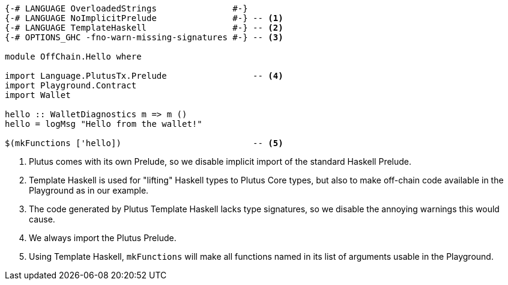 [source,haskell]
----
{-# LANGUAGE OverloadedStrings               #-}
{-# LANGUAGE NoImplicitPrelude               #-} -- <1>
{-# LANGUAGE TemplateHaskell                 #-} -- <2>
{-# OPTIONS_GHC -fno-warn-missing-signatures #-} -- <3>

module OffChain.Hello where

import Language.PlutusTx.Prelude                 -- <4>
import Playground.Contract
import Wallet

hello :: WalletDiagnostics m => m ()
hello = logMsg "Hello from the wallet!"

$(mkFunctions ['hello])                          -- <5>
----

<1> Plutus comes with its own Prelude, so we disable implicit
import of the standard Haskell Prelude.

<2> Template Haskell is used for "lifting" Haskell types to
Plutus Core types, but also to make off-chain code available
in the Playground as in our example.

<3> The code generated by Plutus Template Haskell lacks type
signatures, so we disable the annoying warnings this would cause.

<4> We always import the Plutus Prelude.

<5> Using Template Haskell, `mkFunctions` will make all functions
named in its list of arguments usable in the Playground.

